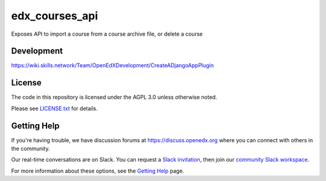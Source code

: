 edx_courses_api
=============================

Exposes API to import a course from a course archive file, or delete a course

Development
-------------

https://wiki.skills.network/Team/OpenEdXDevelopment/CreateADjangoAppPlugin

License
-------

The code in this repository is licensed under the AGPL 3.0 unless
otherwise noted.

Please see `LICENSE.txt <LICENSE.txt>`_ for details.

Getting Help
------------

If you're having trouble, we have discussion forums at https://discuss.openedx.org where you can connect with others in the community.

Our real-time conversations are on Slack. You can request a `Slack invitation`_, then join our `community Slack workspace`_.

For more information about these options, see the `Getting Help`_ page.

.. _Slack invitation: https://openedx-slack-invite.herokuapp.com/
.. _community Slack workspace: https://openedx.slack.com/
.. _Getting Help: https://openedx.org/getting-help

.. |pypi-badge| image:: https://img.shields.io/pypi/v/edx_courses_api.svg
    :target: https://pypi.python.org/pypi/edx_courses_api/
    :alt: PyPI

.. |travis-badge| image:: https://travis-ci.org/edx/edx_courses_api.svg?branch=master
    :target: https://travis-ci.org/edx/edx_courses_api
    :alt: Travis

.. |codecov-badge| image:: https://codecov.io/github/edx/edx_courses_api/coverage.svg?branch=master
    :target: https://codecov.io/github/edx/edx_courses_api?branch=master
    :alt: Codecov

.. |doc-badge| image:: https://readthedocs.org/projects/edx_courses_api/badge/?version=latest
    :target: https://edx_courses_api.readthedocs.io/en/latest/
    :alt: Documentation

.. |pyversions-badge| image:: https://img.shields.io/pypi/pyversions/edx_courses_api.svg
    :target: https://pypi.python.org/pypi/edx_courses_api/
    :alt: Supported Python versions

.. |license-badge| image:: https://img.shields.io/github/license/edx/edx_courses_api.svg
    :target: https://github.com/edx/edx_courses_api/blob/master/LICENSE.txt
    :alt: License
